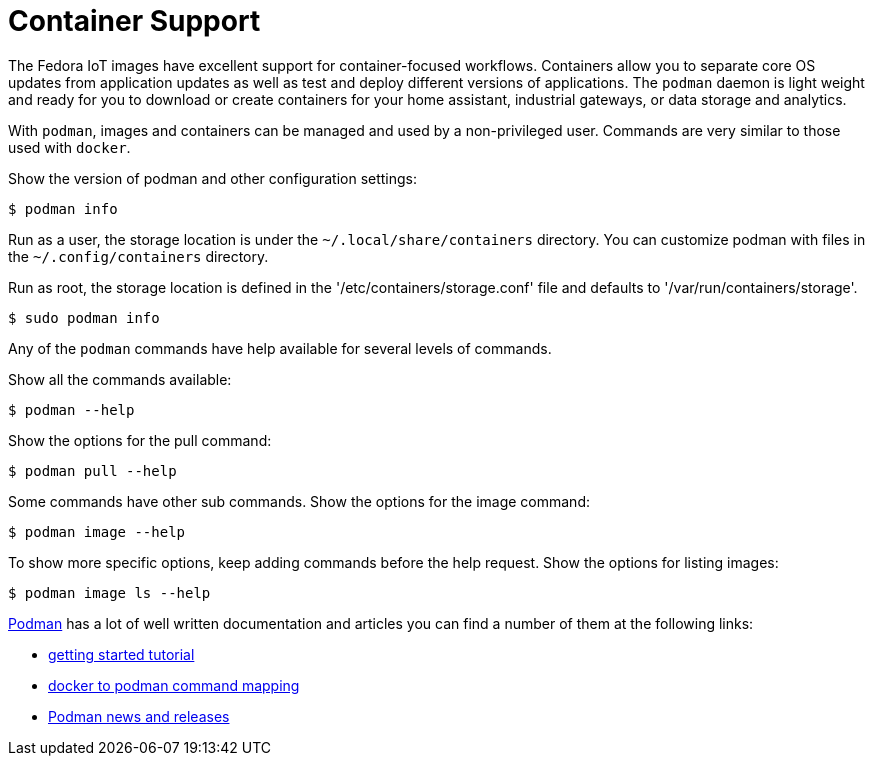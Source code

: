 = Container Support

The Fedora IoT images have excellent support for container-focused workflows. 
Containers allow you to separate core OS updates from application updates as well as test and deploy different versions of applications. 
The `podman` daemon is light weight and ready for you to download or create containers for your home assistant, industrial gateways, or data storage and analytics.

With `podman`, images and containers can be managed and used by a non-privileged user.
Commands are very similar to those used with `docker`.

Show the version of podman and other configuration settings:

----
$ podman info
----

Run as a user, the storage location is under the `~/.local/share/containers` directory.
You can customize podman with files in the  `~/.config/containers` directory.
// storage.conf is one. verify which config file or dir is needed.

Run as root, the storage location is defined in the '/etc/containers/storage.conf' file and defaults to '/var/run/containers/storage'.

----
$ sudo podman info
----

Any of the `podman` commands have help available for several levels of commands.

Show all the commands available:

----
$ podman --help
----

Show the options for the pull command:

----
$ podman pull --help
----

Some commands have other sub commands. 
Show the options for the image command:

----
$ podman image --help
----

To show more specific options, keep adding commands before the help request.
Show the options for listing images:

----
$ podman image ls --help
----

https://podman.io/[Podman] has a lot of well written documentation and articles you can find a number of them at the following links:

* https://github.com/projectatomic/libpod/blob/master/docs/tutorials/podman_tutorial.md[getting started tutorial]
* https://github.com/projectatomic/libpod/blob/master/transfer.md[docker to podman command mapping]
* https://medium.com/cri-o[Podman news and releases]

